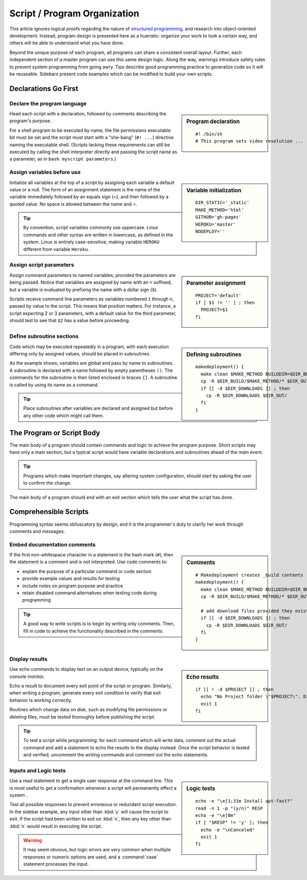 .. _overview:

#############################
Script / Program Organization
#############################

This article ignores logical proofs regarding the nature of 
`structured programming <http://en.wikipedia.org/wiki/Structured_programming>`_, 
and research into object-oriented development. Instead, program design is 
presented here as a hueristic: organize your work to look a certain way, and 
others will be able to understand what you have done. 

Beyond the unique purpose of each program, all programs can share a consistent 
overall layout. Further, each independent section of a master program can use 
this same design logic. Along the way, warnings introduce safety rules to prevent 
system programming from going awry. Tips describe good programming practice to 
generalize code so it will be reuseable. Sidebars present code examples which 
can be modified to build your own scripts.

Declarations Go First 
=============================

Declare the program language
-----------------------------

.. sidebar:: Program declaration 

 ::
 
   #! /bin/sh
   # This program sets video resolution ...

Head each script with a declaration, followed by comments describing the 
program's purpose. 

For a shell program to be executed by name, the file permissions executable bit 
must be set and the script must start with a "she-bang" (``#! ...``) directive 
naming the executable shell. (Scripts lacking these requirements can still be 
executed by calling the shell interpreter directly and passing the script name 
as a parameter, as in ``bash myscript parameters``.)

Assign variables before use
-----------------------------

.. sidebar:: Variable initialization 

 ::
 
   DIR_STATIC='_static'
   MAKE_METHOD='html'
   GITHUB='gh-pages'
   HEROKU='master'
   NODEPLOY=''

Initialize all variables at the top of a script by assigning each variable a 
default value or a null. The form of an assignment statement is the name of the 
variable immediately followed by an equals sign (=), and then followed by a 
quoted value. No space is allowed between the name and =.

.. tip::
   By convention, script variables commonly use uppercase. Linux commands and 
   other syntax are written in lowercase, as defined in the system. Linux is 
   entirely case-sensitive, making variable ``HEROKU`` different from variable 
   ``Heroku``. 

Assign script parameters
-----------------------------

.. sidebar:: Parameter assignment 

 ::
 
   PROJECT='default'
   if [ $1 != '' ] ; then
     PROJECT=$1
   fi

Assign command parameters to named variables, provided the parameters are being 
passed. Notice that variables are assigned by name with an ``=`` suffixed, but 
a variable is evaluated by prefixing the name with a dollar sign (``$``).

Scripts receive command line parameters as variables numbered ``1`` through 
``n``, passed by value to the script. This means that position matters. For 
instance, a script expecting 2 or 3 parameters, with a default value for the 
third parameter, should test to see that ``$2`` has a value before proceeding.

Define subroutine sections
-----------------------------

.. sidebar:: Defining subroutines

 ::
 
   makedeployment() {
     make clean $MAKE_METHOD BUILDDIR=$DIR_BUILD
     cp -R $DIR_BUILD/$MAKE_METHOD/* $DIR_OUT/
     if [[ -d $DIR_DOWNLOADS ]] ; then
       cp -R $DIR_DOWNLOADS $DIR_OUT/
     fi
   }

Code which may be executed repeatedly in a program, with each execution 
differing only by assigned values, should be placed in subroutines. 

As the example shows, variables are global and pass by name to subroutines. 
A subroutine is declared with a name followed by empty parentheses ``()``. The 
commands for the subroutine is then listed enclosed in braces ``{}``. A 
subroutine is called by using its name as a command. 

.. tip::
   Place subroutines after variables are declared and assigned but before any 
   other code which might call them.

The Program or Script Body
=============================

The main body of a program should contain commands and logic to achieve the 
program purpose. Short scripts may have only a main section, but a typical 
script would have variable declarations and subroutines ahead of the main event.

.. tip::
   Programs which make important changes, say altering system configuration, 
   should start by asking the user to confirm the change.
   
The main body of a program should end with an exit section which tells the user 
what the script has done.

Comprehensible Scripts
=============================

Programming syntax seems obfuscatory by design, and it is the programmer's duty 
to clarify her work through comments and messages.

Embed documentation comments
-----------------------------

.. sidebar:: Comments

 ::
 
   # Makedeployment creates _build contents
   makedeployment() {
     make clean $MAKE_METHOD BUILDDIR=$DIR_BUILD
     cp -R $DIR_BUILD/$MAKE_METHOD/* $DIR_OUT/

     # add download files provided they exist
     if [[ -d $DIR_DOWNLOADS ]] ; then
       cp -R $DIR_DOWNLOADS $DIR_OUT/
     fi
   }

If the first non-whitespace character in a statement is the hash mark (``#``), 
then the statement is a comment and is not interpreted. Use code comments to:

*  explain the purpose of a particular command or code section
*  provide example values and results for testing
*  include notes on program purpose and practice
*  retain disabled command alternatives when testing code during programming

.. tip::
   A good way to write scripts is to begin by writing only comments. Then, fill 
   in code to achieve the functionality described in the comments.

Display results
-----------------------------

.. sidebar:: Echo results

 ::
 
   if [[ ! -d $PROJECT ]] ; then
     echo "No Project folder \"$PROJECT\". Exiting ... "
     exit 1
   fi

Use echo commands to display text on an output device, typically on the console 
monitor.

Echo a result to document every exit point of the script or program. Similarly, 
when writing a program, generate every exit condition to verify that exit 
behavior is working correctly. 

Routines which change data on disk, such as modifying file permissions or 
deleting files, must be tested thoroughly before publishing the script. 

.. tip::
   To test a script while programming: for each command which will write data, 
   comment out the actual command and add a statement to echo the results to the 
   display instead. Once the script behavior is tested and verified, uncomment 
   the writing commands and comment out the echo statements. 

Inputs and Logic tests
-----------------------------

.. sidebar:: Logic tests

 ::
 
   echo -e "\e[1;31m Install apt-fast?" 
   read -n 1 -p "(y/n)" RESP 
   echo -e "\e[0m" 
   if [ "$RESP" != 'y' ]; then
     echo -e "\nCanceled"
     exit 1
   fi

Use a read statement to get a single user response at the command line. This is 
most useful to get a confirmation whenever a script will permanently effect a
system . 

Test all possible responses to prevent erroneous or redundant script execution.
In the sidebar example, any input other than :kbd:`y` will cause the script to 
exit. If the script had been written to exit on :kbd:`n`, then any key other 
than :kbd:`n` would result in executing the script. 

.. warning::
   It may seem obvious, but logic errors are very common when multiple responses 
   or numeric options are used, and a :command:`case` statement processes the 
   input.

